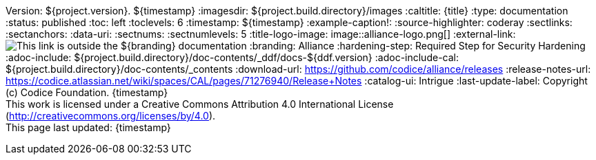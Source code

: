 Version: ${project.version}.
${timestamp}
:imagesdir: ${project.build.directory}/images
:caltitle: {title}
:type: documentation
:status: published
:toc: left
:toclevels: 6
:timestamp: ${timestamp}
:example-caption!:
:source-highlighter: coderay
:sectlinks:
:sectanchors:
:data-uri:
:sectnums:
:sectnumlevels: 5
:title-logo-image: image::alliance-logo.png[]
:external-link: image:external-link.png[This link is outside the ${branding} documentation]
:branding: Alliance
:hardening-step: Required Step for Security Hardening
:adoc-include: ${project.build.directory}/doc-contents/_ddf/docs-${ddf.version}
:adoc-include-cal: ${project.build.directory}/doc-contents/_contents
:download-url: https://github.com/codice/alliance/releases
:release-notes-url: https://codice.atlassian.net/wiki/spaces/CAL/pages/71276940/Release+Notes
:catalog-ui: Intrigue
:last-update-label: Copyright (c) Codice Foundation. {timestamp} +
This work is licensed under a Creative Commons Attribution 4.0 International License (http://creativecommons.org/licenses/by/4.0). +
This page last updated: {timestamp}

ifdef::backend-pdf[]
[colophon]
== License
Updated: ${timestamp} +
Copyright (c) Codice Foundation. +
This work is licensed under a http://creativecommons.org/licenses/by/4.0[Creative Commons Attribution 4.0 International License].

<<<
endif::[]

